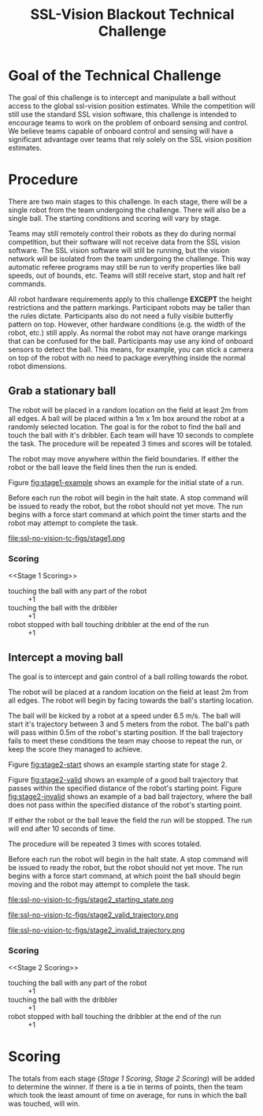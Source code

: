 #+TITLE: SSL-Vision Blackout Technical Challenge
#+AUTHOR:

* Goal of the Technical Challenge

The goal of this challenge is to intercept and manipulate a ball
without access to the global ssl-vision position estimates. While the
competition will still use the standard SSL vision software, this
challenge is intended to encourage teams to work on the problem of
onboard sensing and control. We believe teams capable of onboard
control and sensing will have a significant advantage over teams that
rely solely on the SSL vision position estimates.

* Procedure

There are two main stages to this challenge. In each stage, there will
be a single robot from the team undergoing the challenge. There will
also be a single ball. The starting conditions and scoring will vary
by stage.

Teams may still remotely control their robots as they do during normal
competition, but their software will not receive data from the SSL
vision software. The SSL vision software will still be running, but
the vision network will be isolated from the team undergoing the
challenge. This way automatic referee programs may still be run to
verify properties like ball speeds, out of bounds, etc. Teams will
still receive start, stop and halt ref commands.

All robot hardware requirements apply to this challenge *EXCEPT* the
height restrictions and the pattern markings. Participant robots may
be taller than the rules dictate. Participants also do not need a
fully visible butterfly pattern on top. However, other hardware
conditions (e.g. the width of the robot, etc.) still apply. As normal
the robot may not have orange markings that can be confused for the
ball. Participants may use any kind of onboard sensors to detect the
ball. This means, for example, you can stick a camera on top of the
robot with no need to package everything inside the normal robot
dimensions.

** Grab a stationary ball

The robot will be placed in a random location on the field at least 2m
from all edges. A ball will be placed within a 1m x 1m box around the
robot at a randomly selected location. The goal is for the robot to
find the ball and touch the ball with it's dribbler. Each team will
have 10 seconds to complete the task. The procedure will be repeated 3
times and scores will be totaled.

The robot may move anywhere within the field boundaries. If either the
robot or the ball leave the field lines then the run is ended.

Figure [[fig:stage1-example]] shows an example for the initial state of a
run.

Before each run the robot will begin in the halt state. A stop command
will be issued to ready the robot, but the robot should not yet
move. The run begins with a force start command at which point the
timer starts and the robot may attempt to complete the task.

#+CAPTION: Example starting state for stage 1. The actual position on the field may vary. Ball may be placed anywhere in the red dashed box. This robot will be at least 2 meters from the edge of the field. The robot will begin with an arbitrary orientation with respect to the field.
#+NAME:   fig:stage1-example
#+ATTR_LATEX: :width \textwidth
file:ssl-no-vision-tc-figs/stage1.png

*** Scoring
<<Stage 1 Scoring>>

- touching the ball with any part of the robot :: +1
- touching the ball with the dribbler :: +1
- robot stopped with ball touching dribbler at the end of the run :: +1

** Intercept a moving ball

The goal is to intercept and gain control of a ball rolling towards
the robot.

The robot will be placed at a random location on the field at least 2m
from all edges. The robot will begin by facing towards the ball's
starting location.

The ball will be kicked by a robot at a speed under 6.5 m/s. The ball
will start it's trajectory between 3 and 5 meters from the robot. The
ball's path will pass within 0.5m of the robot's starting position. If
the ball trajectory fails to meet these conditions the team may choose
to repeat the run, or keep the score they managed to achieve.

Figure [[fig:stage2-start]] shows an example starting state for stage 2.

Figure [[fig:stage2-valid]] shows an example of a good ball trajectory
that passes within the specified distance of the robot's starting
point. Figure [[fig:stage2-invalid]] shows an example of a bad ball
trajectory, where the ball does not pass within the specified distance
of the robot's starting point.
 
If either the robot or the ball leave the field the run will be
stopped. The run will end after 10 seconds of time.

The procedure will be repeated 3 times with scores totaled.

Before each run the robot will begin in the halt state. A stop command
will be issued to ready the robot, but the robot should not yet
move. The run begins with a force start command, at which point the
ball should begin moving and the robot may attempt to complete the
task.

#+CAPTION: Example starting state for stage 2. Actual position on the field may vary.
#+NAME: fig:stage2-start
#+ATTR_LATEX: :width \textwidth
file:ssl-no-vision-tc-figs/stage2_starting_state.png

#+CAPTION: Example of a good trajectory for stage 2. The ball's straight line path passes within 0.5m of the robot's starting position marked by the red dashed circle
#+NAME: fig:stage2-valid
#+ATTR_LATEX: :width \textwidth
file:ssl-no-vision-tc-figs/stage2_valid_trajectory.png

#+CAPTION: Example of a bad trajectory for stage 2. The ball's straight line path does not pass within 0.5m of the robot's starting position marked by the red dashed circle
#+NAME: fig:stage2-invalid
#+ATTR_LATEX: :width \textwidth
file:ssl-no-vision-tc-figs/stage2_invalid_trajectory.png


*** Scoring
<<Stage 2 Scoring>>

- touching the ball with any part of the robot :: +1
- touching the ball with the dribbler :: +1
- robot stopped with ball touching the dribbler at the end of the run :: +1

* Scoring

The totals from each stage ([[Stage 1 Scoring]], [[Stage 2 Scoring]]) will be
added to determine the winner. If there is a tie in terms of points,
then the team which took the least amount of time on average, for runs
in which the ball was touched, will win.
